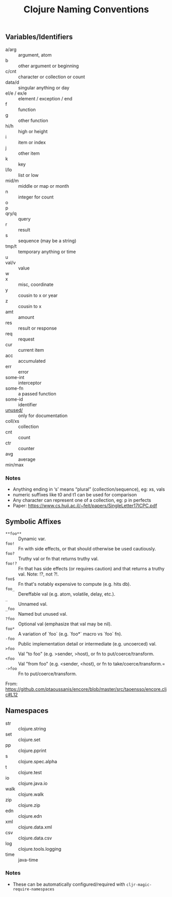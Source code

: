 #+TITLE: Clojure Naming Conventions

** Variables/Identifiers

- a/arg :: argument, atom
- b :: other argument or beginning
- c/cnt :: character or collection or count
- data/d :: singular anything or day
- el/e / ex/e :: element / exception / end
- f :: function
- g :: other function
- hi/h :: high or height
- i :: item or index
- j :: other item
- k :: key
- l/lo :: list or low
- mid/m :: middle or map or month
- n :: integer for count
- o ::
- p ::
- qry/q :: query
- r :: result
- s :: sequence (may be a string)
- tmp/t :: temporary anything or time
- u ::
- val/v :: value
- w ::
- x :: misc, coordinate
- y :: cousin to x or year
- z :: cousin to x
- amt :: amount
- res :: result or response
- req :: request
- cur :: current item
- acc :: accumulated
- err :: error
- some-int :: interceptor
- some-fn :: a passed function
- some-id :: identifier
- _unused/_ :: only for documentation
- coll/xs :: collection
- cnt :: count
- ctr :: counter
- avg :: average
- min/max ::

*** Notes
- Anything ending in ‘s’ means “plural” (collection/sequence), eg: xs, vals
- numeric suffixes like t0 and t1 can be used for comparison
- Any character can represent one of a collection, eg: p in perfects
- Paper: https://www.cs.huji.ac.il/~feit/papers/SingleLetter17ICPC.pdf

** Symbolic Affixes

- =**foo**= :: Dynamic var.
- =foo!=    :: Fn with side effects, or that should otherwise be used cautiously.
- =foo?=    :: Truthy val or fn that returns truthy val.
- =foo!?=   :: Fn that has side effects (or requires caution) and that returns a truthy val. Note: !?, not ?!.
- =foo$=    :: Fn that's notably expensive to compute (e.g. hits db).
- =foo_=    :: Dereffable val (e.g. atom, volatile, delay, etc.).
- =_=       :: Unnamed val.
- =_foo=    :: Named but unused val.
- =?foo=    :: Optional val (emphasize that val may be nil).
- =foo*=    :: A variation of `foo` (e.g. `foo*` macro vs `foo` fn).
- =-foo=    :: Public implementation detail or intermediate (e.g. uncoerced) val.
- =>foo=    :: Val "to foo" (e.g. >sender, >host), or fn to put/coerce/transform.
- =<foo=    :: Val "from foo" (e.g. <sender, <host), or fn to take/coerce/transform.=
- =->foo=   :: Fn to put/coerce/transform.

From: https://github.com/ptaoussanis/encore/blob/master/src/taoensso/encore.cljc#L12

** Namespaces

- str  :: clojure.string
- set  :: clojure.set
- pp   :: clojure.pprint
- s    :: clojure.spec.alpha
- t    :: clojure.test
- io   :: clojure.java.io
- walk :: clojure.walk
- zip  :: clojure.zip
- edn  :: clojure.edn
- xml  :: clojure.data.xml
- csv  :: clojure.data.csv
- log  :: clojure.tools.logging
- time :: java-time

*** Notes
- These can be automatically configured/required with =cljr-magic-require-namespaces=
